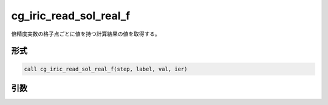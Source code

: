 cg_iric_read_sol_real_f
=======================

倍精度実数の格子点ごとに値を持つ計算結果の値を取得する。

形式
----
.. code-block:: fortran

   call cg_iric_read_sol_real_f(step, label, val, ier)

引数
----

.. csv-table:: cg_iric_read_sol_real_f の引数
   :file: cg_iric_read_sol_real_f_args.csv
   :header-rows: 1

